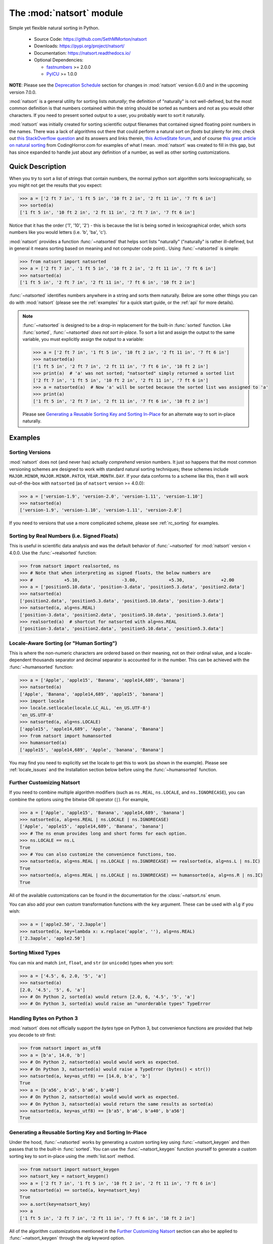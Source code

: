 .. default-domain:: py
.. module:: natsort

The :mod:`natsort` module
=========================

Simple yet flexible natural sorting in Python.

    - Source Code: https://github.com/SethMMorton/natsort
    - Downloads: https://pypi.org/project/natsort/
    - Documentation: https://natsort.readthedocs.io/
    - Optional Dependencies:

      - `fastnumbers <https://pypi.org/project/fastnumbers>`_ >= 2.0.0
      - `PyICU <https://pypi.org/project/PyICU>`_ >= 1.0.0

**NOTE**: Please see the `Deprecation Schedule`_ section for changes in
:mod:`natsort` version 6.0.0 and in the upcoming version 7.0.0.

:mod:`natsort` is a general utility for sorting lists *naturally*; the
definition of "naturally" is not well-defined, but the most common definition
is that numbers contained within the string should be sorted as numbers and not
as you would other characters. If you need to present sorted output to a user,
you probably want to sort it naturally.

:mod:`natsort` was initially created for sorting scientific output filenames that
contained signed floating point numbers in the names. There was a lack of
algorithms out there that could perform a natural sort on `floats` but
plenty for `ints`; check out
`this StackOverflow question <https://stackoverflow.com/q/4836710/1399279>`_
and its answers and links therein,
`this ActiveState forum <https://code.activestate.com/recipes/285264-natural-string-sorting/>`_,
and of course `this great article on natural sorting <https://blog.codinghorror.com/sorting-for-humans-natural-sort-order/>`_
from CodingHorror.com for examples of what I mean.
:mod:`natsort` was created to fill in this gap, but has since expanded to
handle just about any definition of a number, as well as other sorting
customizations.

Quick Description
-----------------

When you try to sort a list of strings that contain numbers, the normal python
sort algorithm sorts lexicographically, so you might not get the results that you
expect:

.. code-block:: pycon

    >>> a = ['2 ft 7 in', '1 ft 5 in', '10 ft 2 in', '2 ft 11 in', '7 ft 6 in']
    >>> sorted(a)
    ['1 ft 5 in', '10 ft 2 in', '2 ft 11 in', '2 ft 7 in', '7 ft 6 in']

Notice that it has the order ('1', '10', '2') - this is because the list is
being sorted in lexicographical order, which sorts numbers like you would
letters (i.e. 'b', 'ba', 'c').

:mod:`natsort` provides a function :func:`~natsorted` that helps sort lists
"naturally" ("naturally" is rather ill-defined, but in general it means
sorting based on meaning and not computer code point)..
Using :func:`~natsorted` is simple:

.. code-block:: pycon

    >>> from natsort import natsorted
    >>> a = ['2 ft 7 in', '1 ft 5 in', '10 ft 2 in', '2 ft 11 in', '7 ft 6 in']
    >>> natsorted(a)
    ['1 ft 5 in', '2 ft 7 in', '2 ft 11 in', '7 ft 6 in', '10 ft 2 in']

:func:`~natsorted` identifies numbers anywhere in a string and sorts them
naturally. Below are some other things you can do with :mod:`natsort`
(please see the :ref:`examples` for a quick start guide, or the :ref:`api`
for more details).

.. note::

    :func:`~natsorted` is designed to be a drop-in replacement for the built-in
    :func:`sorted` function. Like :func:`sorted`, :func:`~natsorted`
    `does not sort in-place`. To sort a list and assign the output to the
    same variable, you must explicitly assign the output to a variable:

    .. code-block:: pycon

        >>> a = ['2 ft 7 in', '1 ft 5 in', '10 ft 2 in', '2 ft 11 in', '7 ft 6 in']
        >>> natsorted(a)
        ['1 ft 5 in', '2 ft 7 in', '2 ft 11 in', '7 ft 6 in', '10 ft 2 in']
        >>> print(a)  # 'a' was not sorted; "natsorted" simply returned a sorted list
        ['2 ft 7 in', '1 ft 5 in', '10 ft 2 in', '2 ft 11 in', '7 ft 6 in']
        >>> a = natsorted(a)  # Now 'a' will be sorted because the sorted list was assigned to 'a'
        >>> print(a)
        ['1 ft 5 in', '2 ft 7 in', '2 ft 11 in', '7 ft 6 in', '10 ft 2 in']

    Please see `Generating a Reusable Sorting Key and Sorting In-Place`_ for
    an alternate way to sort in-place naturally.

Examples
--------

Sorting Versions
++++++++++++++++

:mod:`natsort` does not (and never has) actually *comprehend* version numbers.
It just so happens that the most common versioning schemes are designed to
work with standard natural sorting techniques; these schemes include
``MAJOR.MINOR``, ``MAJOR.MINOR.PATCH``, ``YEAR.MONTH.DAY``. If your data
conforms to a scheme like this, then it will work out-of-the-box with
``natsorted`` (as of ``natsort`` version >= 4.0.0):

.. code-block:: pycon

    >>> a = ['version-1.9', 'version-2.0', 'version-1.11', 'version-1.10']
    >>> natsorted(a)
    ['version-1.9', 'version-1.10', 'version-1.11', 'version-2.0']

If you need to versions that use a more complicated scheme, please see
:ref:`rc_sorting` for examples.

Sorting by Real Numbers (i.e. Signed Floats)
++++++++++++++++++++++++++++++++++++++++++++

This is useful in scientific data analysis and was
the default behavior of :func:`~natsorted` for :mod:`natsort`
version < 4.0.0. Use the :func:`~realsorted` function:

.. code-block:: pycon

    >>> from natsort import realsorted, ns
    >>> # Note that when interpreting as signed floats, the below numbers are
    >>> #            +5.10,                -3.00,            +5.30,              +2.00
    >>> a = ['position5.10.data', 'position-3.data', 'position5.3.data', 'position2.data']
    >>> natsorted(a)
    ['position2.data', 'position5.3.data', 'position5.10.data', 'position-3.data']
    >>> natsorted(a, alg=ns.REAL)
    ['position-3.data', 'position2.data', 'position5.10.data', 'position5.3.data']
    >>> realsorted(a)  # shortcut for natsorted with alg=ns.REAL
    ['position-3.data', 'position2.data', 'position5.10.data', 'position5.3.data']

Locale-Aware Sorting (or "Human Sorting")
+++++++++++++++++++++++++++++++++++++++++

This is where the non-numeric characters are ordered based on their meaning,
not on their ordinal value, and a locale-dependent thousands separator and decimal
separator is accounted for in the number.
This can be achieved with the :func:`~humansorted` function:

.. code-block:: pycon

    >>> a = ['Apple', 'apple15', 'Banana', 'apple14,689', 'banana']
    >>> natsorted(a)
    ['Apple', 'Banana', 'apple14,689', 'apple15', 'banana']
    >>> import locale
    >>> locale.setlocale(locale.LC_ALL, 'en_US.UTF-8')
    'en_US.UTF-8'
    >>> natsorted(a, alg=ns.LOCALE)
    ['apple15', 'apple14,689', 'Apple', 'banana', 'Banana']
    >>> from natsort import humansorted
    >>> humansorted(a)
    ['apple15', 'apple14,689', 'Apple', 'banana', 'Banana']

You may find you need to explicitly set the locale to get this to work
(as shown in the example).
Please see :ref:`locale_issues` and the Installation section
below before using the :func:`~humansorted` function.

Further Customizing Natsort
+++++++++++++++++++++++++++

If you need to combine multiple algorithm modifiers (such as ``ns.REAL``,
``ns.LOCALE``, and ``ns.IGNORECASE``), you can combine the options using the
bitwise OR operator (``|``). For example,

.. code-block:: pycon

    >>> a = ['Apple', 'apple15', 'Banana', 'apple14,689', 'banana']
    >>> natsorted(a, alg=ns.REAL | ns.LOCALE | ns.IGNORECASE)
    ['Apple', 'apple15', 'apple14,689', 'Banana', 'banana']
    >>> # The ns enum provides long and short forms for each option.
    >>> ns.LOCALE == ns.L
    True
    >>> # You can also customize the convenience functions, too.
    >>> natsorted(a, alg=ns.REAL | ns.LOCALE | ns.IGNORECASE) == realsorted(a, alg=ns.L | ns.IC)
    True
    >>> natsorted(a, alg=ns.REAL | ns.LOCALE | ns.IGNORECASE) == humansorted(a, alg=ns.R | ns.IC)
    True

All of the available customizations can be found in the documentation for
the :class:`~natsort.ns` enum.

You can also add your own custom transformation functions with the ``key``
argument. These can be used with ``alg`` if you wish:

.. code-block:: pycon

    >>> a = ['apple2.50', '2.3apple']
    >>> natsorted(a, key=lambda x: x.replace('apple', ''), alg=ns.REAL)
    ['2.3apple', 'apple2.50']

Sorting Mixed Types
+++++++++++++++++++

You can mix and match ``int``, ``float``, and ``str`` (or ``unicode``) types
when you sort:

.. code-block:: pycon

    >>> a = ['4.5', 6, 2.0, '5', 'a']
    >>> natsorted(a)
    [2.0, '4.5', '5', 6, 'a']
    >>> # On Python 2, sorted(a) would return [2.0, 6, '4.5', '5', 'a']
    >>> # On Python 3, sorted(a) would raise an "unorderable types" TypeError

Handling Bytes on Python 3
++++++++++++++++++++++++++

:mod:`natsort` does not officially support the `bytes` type on Python 3, but
convenience functions are provided that help you decode to `str` first:

.. code-block:: pycon

    >>> from natsort import as_utf8
    >>> a = [b'a', 14.0, 'b']
    >>> # On Python 2, natsorted(a) would would work as expected.
    >>> # On Python 3, natsorted(a) would raise a TypeError (bytes() < str())
    >>> natsorted(a, key=as_utf8) == [14.0, b'a', 'b']
    True
    >>> a = [b'a56', b'a5', b'a6', b'a40']
    >>> # On Python 2, natsorted(a) would would work as expected.
    >>> # On Python 3, natsorted(a) would return the same results as sorted(a)
    >>> natsorted(a, key=as_utf8) == [b'a5', b'a6', b'a40', b'a56']
    True

Generating a Reusable Sorting Key and Sorting In-Place
++++++++++++++++++++++++++++++++++++++++++++++++++++++

Under the hood, :func:`~natsorted` works by generating a custom sorting
key using :func:`~natsort_keygen` and then passes that to the built-in
:func:`sorted`. You can use the :func:`~natsort_keygen` function yourself to
generate a custom sorting key to sort in-place using the :meth:`list.sort`
method.

.. code-block:: pycon

    >>> from natsort import natsort_keygen
    >>> natsort_key = natsort_keygen()
    >>> a = ['2 ft 7 in', '1 ft 5 in', '10 ft 2 in', '2 ft 11 in', '7 ft 6 in']
    >>> natsorted(a) == sorted(a, key=natsort_key)
    True
    >>> a.sort(key=natsort_key)
    >>> a
    ['1 ft 5 in', '2 ft 7 in', '2 ft 11 in', '7 ft 6 in', '10 ft 2 in']

All of the algorithm customizations mentioned in the
`Further Customizing Natsort`_ section can also be applied to :func:`~natsort_keygen`
through the *alg* keyword option.

Other Useful Things
+++++++++++++++++++

 - recursively descend into lists of lists
 - automatic unicode normalization of input data
 - controlling the case-sensitivity (see :ref:`case_sort`)
 - sorting file paths correctly (see :ref:`path_sort`)
 - allow custom sorting keys (see :ref:`custom_sort`)

FAQ
---

How do I debug :func:`~natsorted`?
    The best way to debug :func:`~natsorted` is to generate a key using :func:`~natsort_keygen`
    with the same options being passed to :func:`~natsorted`. One can take a
    look at exactly what is being done with their input using this key - it is
    highly recommended to `look at this issue describing how to debug <https://github.com/SethMMorton/natsort/issues/13#issuecomment-50422375>`_
    for *how* to debug, and also to review the :ref:`howitworks` page for *why*
    :mod:`natsort` is doing that to your data.

    If you are trying to sort custom classes and running into trouble, please
    take a look at https://github.com/SethMMorton/natsort/issues/60. In short,
    custom classes are not likely to be sorted correctly if one relies
    on the behavior of ``__lt__`` and the other rich comparison operators in
    their custom class - it is better to use a ``key`` function with
    :mod:`natsort`, or use the :mod:`natsort` key as part of your rich
    comparison operator definition.

:mod:`natsort` gave me results I didn't expect, and it's a terrible library!
    Did you try to debug using the above advice? If so, and you still cannot figure out
    the error, then please `file an issue <https://github.com/SethMMorton/natsort/issues/new>`_.

How *does* :mod:`natsort` work?
    If you don't want to read :ref:`howitworks`, here is a quick primer.

    :mod:`natsort` provides a :term:`key function` that can be passed to
    :meth:`list.sort` or :func:`sorted` in order to modify the default sorting
    behavior. This key is generated on-demand with the key generator
    :func:`natsort.natsort_keygen`. :func:`natsort.natsorted` is essentially a
    wrapper for the following code:

    .. code-block:: pycon

        >>> from natsort import natsort_keygen
        >>> natsort_key = natsort_keygen()
        >>> sorted(['1', '10', '2'], key=natsort_key)
        ['1', '2', '10']

    Users can further customize :mod:`natsort` sorting behavior with the ``key``
    and/or ``alg`` options (see details in the `Further Customizing Natsort`_
    section).

    The key generated by :func:`natsort.natsort_keygen` *always* returns a :class:`tuple`. It
    does so in the following way (*some details omitted for clarity*):

      1. Assume the input is a string, and attempt to split it into numbers and
         non-numbers using regular expressions. Numbers are then converted into
         either :class:`int` or :class:`float`.
      2. If the above fails because the input is not a string, assume the input
         is some other sequence (e.g. :class:`list` or :class:`tuple`), and recursively
         apply the key to each element of the sequence.
      3. If the above fails because the input is not iterable, assume the input
         is an :class:`int` or :class:`float`, and just return the input in a :class:`tuple`.

    Because a :class:`tuple` is always returned, a :exc:`TypeError` should not be common
    unless one tries to do something odd like sort an :class:`int` against a :class:`list`.

Shell script
------------

:mod:`natsort` comes with a shell script called :mod:`natsort`, or can also be
called from the command line with ``python -m natsort``.

Requirements
------------

:mod:`natsort` requires Python version 2.7 or Python 3.4 or greater.

Optional Dependencies
---------------------

fastnumbers
+++++++++++

The most efficient sorting can occur if you install the
`fastnumbers <https://pypi.org/project/fastnumbers>`_ package
(version >=2.0.0); it helps with the string to number conversions.
:mod:`natsort` will still run (efficiently) without the package, but if you
need to squeeze out that extra juice it is recommended you include this as a
dependency. :mod:`natsort` will not require (or check) that
`fastnumbers <https://pypi.org/project/fastnumbers>`_ is installed
at installation.

PyICU
+++++

It is recommended that you install `PyICU <https://pypi.org/project/PyICU>`_
if you wish to sort in a locale-dependent manner, see :ref:`locale_issues` for
an explanation why.

Installation
------------

Use ``pip``!

.. code-block:: sh

    $ pip install natsort

If you want to install the `Optional Dependencies`_, you can use the
`"extras" notation <https://packaging.python.org/tutorials/installing-packages/#installing-setuptools-extras>`_
at installation time to install those dependencies as well - use ``fast`` for
`fastnumbers <https://pypi.org/project/fastnumbers>`_ and ``icu`` for
`PyICU <https://pypi.org/project/PyICU>`_.

.. code-block:: sh

    # Install both optional dependencies.
    $ pip install natsort[fast,icu]
    # Install just fastnumbers
    $ pip install natsort[fast]

How to Run Tests
----------------

Please note that :mod:`natsort` is NOT set-up to support
``python setup.py test``.

The recommended way to run tests is with `tox <https://tox.readthedocs.io/en/latest/>`_.
After installing ``tox``, running tests is as simple as executing the following
in the ``natsort`` directory:

.. code-block:: sh

    $ tox

``tox`` will create virtual a virtual environment for your tests and install
all the needed testing requirements for you.  You can specify a particular
python version with the ``-e`` flag, e.g. ``tox -e py36``. Static analysis is
done with ``tox -e flake8``. You can see all available testing environments
with ``tox --listenvs``.

If you do not wish to use ``tox``, you can install the testing dependencies with the
``dev/requirements.txt`` file and then run the tests manually using
`pytest <https://docs.pytest.org/en/latest/>`_.

.. code-block:: console

    $ pip install -r dev/requirements.txt
    $ python -m pytest

Note that above I invoked ``python -m pytest`` instead of just ``pytest`` - this is because
`the former puts the CWD on sys.path <https://docs.pytest.org/en/latest/usage.html#calling-pytest-through-python-m-pytest>`_.

How to Build Documentation
--------------------------

If you want to build the documentation for :mod:`natsort`, it is recommended to
use ``tox``:

.. code-block:: console

    $ tox -e docs

This will place the documentation in ``build/sphinx/html``.  If you do not
which to use ``tox``, you can do the following:

.. code-block:: console

    $ pip install sphinx sphinx_rtd_theme
    $ python setup.py build_sphinx

Deprecation Schedule
--------------------

Dropping Python 2.7 Support
+++++++++++++++++++++++++++

:mod:`natsort` version 7.0.0 will drop support for Python 2.7.

The version 6.X branch will remain as a "long term support" branch where bug
fixes are applied so that users who cannot update from Python 2.7 will not be
forced to use a buggy :mod:`natsort` version. Once version 7.0.0 is released,
new features will not be added to version 6.X, only bug fixes.

Deprecated APIs
+++++++++++++++

In :mod:`natsort` version 6.0.0, the following APIs and functions were removed

 - ``number_type`` keyword argument (deprecated since 3.4.0)
 - ``signed`` keyword argument (deprecated since 3.4.0)
 - ``exp`` keyword argument (deprecated since 3.4.0)
 - ``as_path`` keyword argument (deprecated since 3.4.0)
 - ``py3_safe`` keyword argument (deprecated since 3.4.0)
 - ``ns.TYPESAFE`` (deprecated since version 5.0.0)
 - ``ns.DIGIT`` (deprecated since version 5.0.0)
 - ``ns.VERSION`` (deprecated since version 5.0.0)
 - :func:`~natsort.versorted` (discouraged since version 4.0.0,
   officially deprecated since version 5.5.0)
 - :func:`~natsort.index_versorted` (discouraged since version 4.0.0,
   officially deprecated since version 5.5.0)

In general, if you want to determine if you are using deprecated APIs you can
run your code with the following flag

.. code-block:: console

    $ python -Wdefault::DeprecationWarning my-code.py

By default :exc:`DeprecationWarnings` are not shown, but this will cause them
to be shown. Alternatively, you can just set the environment variable
``PYTHONWARNINGS`` to "default::DeprecationWarning" and then run your code.

Dropped Pipenv for Development
++++++++++++++++++++++++++++++

:mod:`natsort` version 6.0.0 no longer uses `Pipenv <https://pipenv.readthedocs.io/en/latest/>`_
to install development dependencies.

Dropped Python 2.6 and 3.3 Support
++++++++++++++++++++++++++++++++++

:mod:`natsort` version 6.0.0 dropped support for Python 2.6 and Python 3.3.
